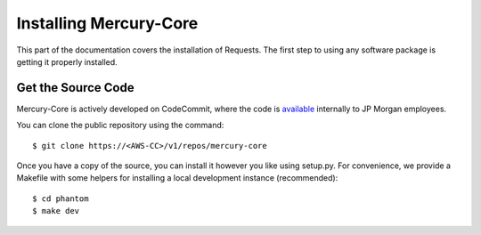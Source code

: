 .. _install:

Installing Mercury-Core
=======================

This part of the documentation covers the installation of Requests.
The first step to using any software package is getting it properly installed.


Get the Source Code
-------------------

Mercury-Core is actively developed on CodeCommit, where the code is `available
<https://us-east-2.console.aws.amazon.com/codesuite/codecommit/repositories/mercury/browse>`_
internally to JP Morgan employees.

You can clone the public repository using the command::

    $ git clone https://<AWS-CC>/v1/repos/mercury-core

Once you have a copy of the source, you can install it however you like using
setup.py. For convenience, we provide a Makefile with some helpers for
installing a local development instance (recommended)::

    $ cd phantom
    $ make dev
